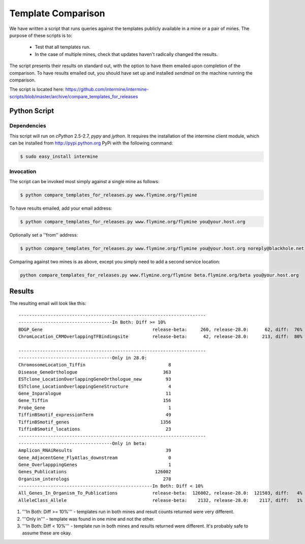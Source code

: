 Template Comparison
================================

We have written a script that runs queries against the templates publicly available in a mine or a pair of mines. The purpose of these scripts is to:

	* Test that all templates run.
	* In the case of multiple mines, check that updates haven't radically changed the results.

The script presents their results on standard out, with the option to have them emailed upon completion of the comparison. To have results emailed out, you should have set up and installed `sendmail` on the machine running the comparison.

The script is located here: https://github.com/intermine/intermine-scripts/blob/master/archive/compare_templates_for_releases

Python Script
----------------

Dependencies
~~~~~~~~~~~~~~~~

This script will run on `cPython` 2.5-2.7, `pypy` and `jython`. It requires the installation of the intermine client module, which can be installed from http://pypi.python.org PyPi with the following command:

.. code-block:: bash

	$ sudo easy_install intermine


Invocation
~~~~~~~~~~~~~~~~

The script can be invoked most simply against a single mine as follows:

.. code-block:: bash

	$ python compare_templates_for_releases.py www.flymine.org/flymine

To have results emailed, add your email address:

.. code-block:: bash

	$ python compare_templates_for_releases.py www.flymine.org/flymine you@your.host.org

Optionally set a ''from'' address:

.. code-block:: bash

	$ python compare_templates_for_releases.py www.flymine.org/flymine you@your.host.org noreply@blackhole.net

Comparing against two mines is as above, except you simply need to add a second service location:

.. code-block:: bash

	python compare_templates_for_releases.py www.flymine.org/flymine beta.flymine.org/beta you@your.host.org


Results
----------

The resulting email will look like this:

::


	----------------------------------------------------------------------
	-----------------------------------In Both: Diff >= 10%
	BDGP_Gene                                         release-beta:     260, release-28.0:      62, diff:  76%
	ChromLocation_CRMOverlappingTFBindingsite         release-beta:      42, release-28.0:     213, diff:  80%

	----------------------------------------------------------------------
	-----------------------------------Only in 28.0:
	ChromosomeLocation_Tiffin                               8
	Disease_GeneOrthologue                                363
	ESTclone_LocationOverlappingGeneOrthologue_new         93
	ESTclone_LocationOverlappingGeneStructure               4
	Gene_Inparalogue                                       11
	Gene_Tiffin                                           156
	Probe_Gene                                              1
	TiffinBSmotif_expressionTerm                           49
	TiffinBSmotif_genes                                  1356
	TiffinBSmotif_locations                                23
	----------------------------------------------------------------------
	-----------------------------------Only in beta:
	Amplicon_RNAiResults                                   39
	Gene_AdjacentGene_FlyAtlas_downstream                   0
	Gene_OverlapppingGenes                                  1
	Genes_Publications                                 126002
	Organism_interologs                                   278
	--------------------------------------------------In Both: Diff < 10%
	All_Genes_In_Organism_To_Publications             release-beta:  126002, release-28.0:  121503, diff:   4%
	AlleleClass_Allele                                release-beta:    2132, release-28.0:    2117, diff:   1%


#. '''In Both: Diff >= 10%''' - templates run in both mines and result counts returned were very different.  
#. '''Only in''' - template was found in one mine and not the other.
#. '''In Both: Diff < 10%''' - template run in both mines and results returned were different.  It's probably safe to assume these are okay.
 

.. index:: template comparison, data integrity
